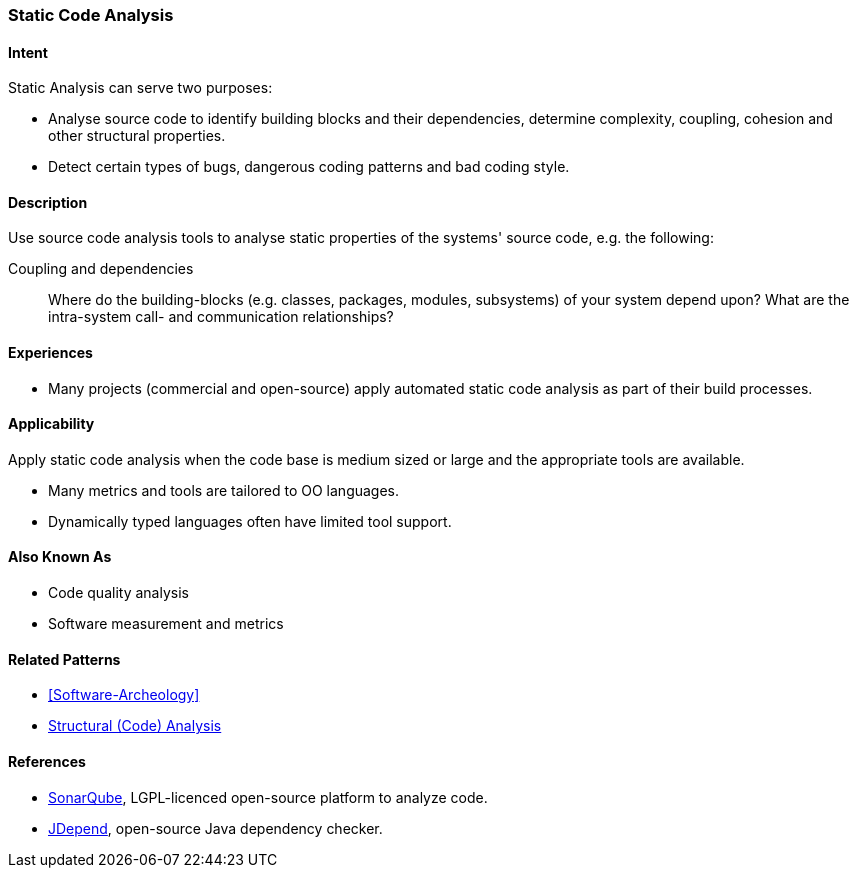
[[Static-Code-Analysis]]

=== Static Code Analysis 

==== Intent
Static Analysis can serve two purposes:

* Analyse source code to identify building blocks and their dependencies, determine complexity, coupling, cohesion and other structural properties. 

* Detect certain types of bugs, dangerous coding patterns and bad coding style.

==== Description
Use source code analysis tools to analyse static properties of the systems' source code,
e.g. the following:

Coupling and dependencies:: Where do the building-blocks (e.g. classes, packages, modules, subsystems) of your system depend upon? What are the intra-system call- and communication relationships?



==== Experiences
* Many projects (commercial and open-source) apply automated static code analysis as part of their build processes. 

==== Applicability
Apply static code analysis when the code base is medium sized or large and the appropriate tools are available.

* Many metrics and tools are tailored to OO languages.
* Dynamically typed languages often have limited tool support.


==== Also Known As
* Code quality analysis
* Software measurement and metrics

==== Related Patterns
* <<Software-Archeology>>
* <<Structural-Analysis, Structural (Code) Analysis>>


==== References

* http://sonarqube.org[SonarQube], LGPL-licenced open-source platform to analyze code.
* http://clarkware.com/software/JDepend.html[JDepend], open-source Java dependency checker.
